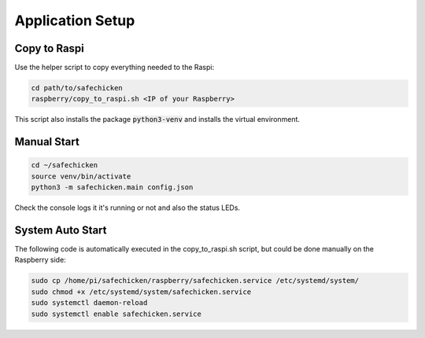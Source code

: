 Application Setup
=================

Copy to Raspi
-------------

Use the helper script to copy everything needed to the Raspi:

.. code::

   cd path/to/safechicken
   raspberry/copy_to_raspi.sh <IP of your Raspberry>

This script also installs the package :code:`python3-venv` and installs the virtual environment.


Manual Start
------------

.. code::

   cd ~/safechicken
   source venv/bin/activate
   python3 -m safechicken.main config.json

Check the console logs it it's running or not and also the status LEDs.

System Auto Start
-----------------

The following code is automatically executed in the copy_to_raspi.sh script, but could be done manually on the Raspberry side:

.. code::
   
   sudo cp /home/pi/safechicken/raspberry/safechicken.service /etc/systemd/system/
   sudo chmod +x /etc/systemd/system/safechicken.service
   sudo systemctl daemon-reload
   sudo systemctl enable safechicken.service
